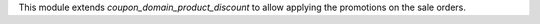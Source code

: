 This module extends *coupon_domain_product_discount* to allow applying the promotions on the sale orders.

